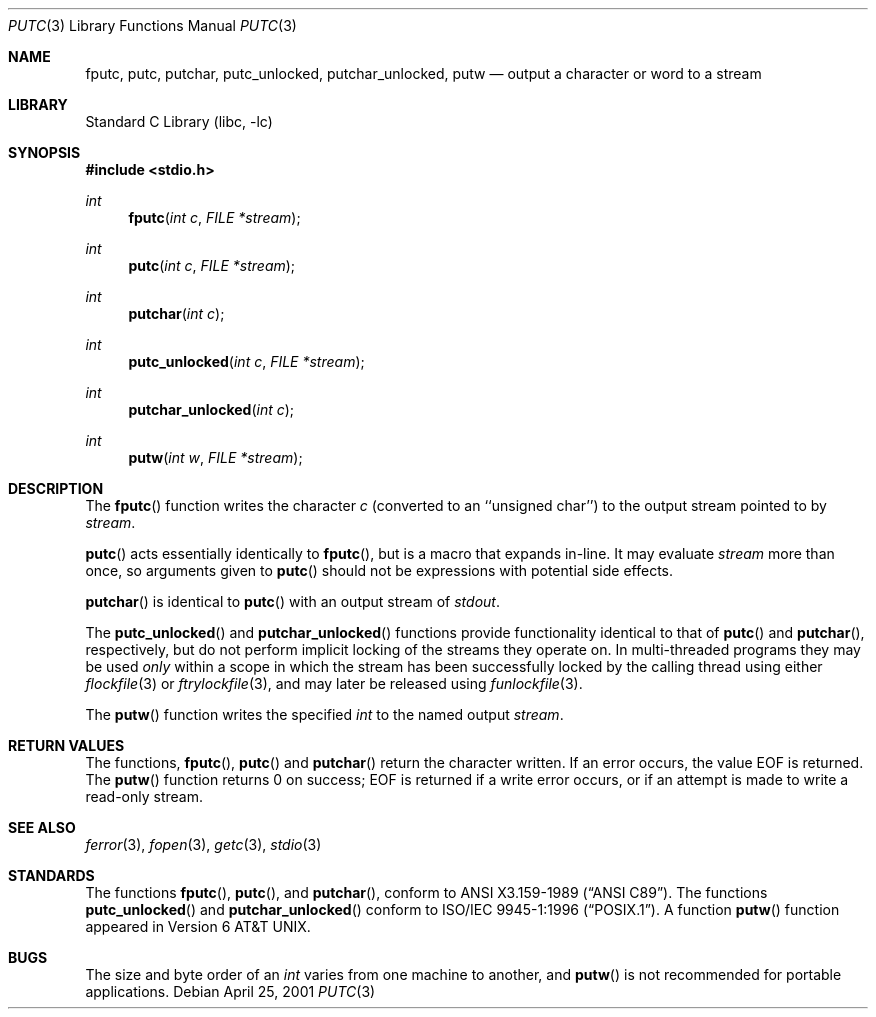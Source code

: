 .\"	$NetBSD: putc.3,v 1.11 2003/08/07 16:43:29 agc Exp $
.\"
.\" Copyright (c) 1990, 1991, 1993
.\"	The Regents of the University of California.  All rights reserved.
.\"
.\" This code is derived from software contributed to Berkeley by
.\" Chris Torek and the American National Standards Committee X3,
.\" on Information Processing Systems.
.\"
.\" Redistribution and use in source and binary forms, with or without
.\" modification, are permitted provided that the following conditions
.\" are met:
.\" 1. Redistributions of source code must retain the above copyright
.\"    notice, this list of conditions and the following disclaimer.
.\" 2. Redistributions in binary form must reproduce the above copyright
.\"    notice, this list of conditions and the following disclaimer in the
.\"    documentation and/or other materials provided with the distribution.
.\" 3. Neither the name of the University nor the names of its contributors
.\"    may be used to endorse or promote products derived from this software
.\"    without specific prior written permission.
.\"
.\" THIS SOFTWARE IS PROVIDED BY THE REGENTS AND CONTRIBUTORS ``AS IS'' AND
.\" ANY EXPRESS OR IMPLIED WARRANTIES, INCLUDING, BUT NOT LIMITED TO, THE
.\" IMPLIED WARRANTIES OF MERCHANTABILITY AND FITNESS FOR A PARTICULAR PURPOSE
.\" ARE DISCLAIMED.  IN NO EVENT SHALL THE REGENTS OR CONTRIBUTORS BE LIABLE
.\" FOR ANY DIRECT, INDIRECT, INCIDENTAL, SPECIAL, EXEMPLARY, OR CONSEQUENTIAL
.\" DAMAGES (INCLUDING, BUT NOT LIMITED TO, PROCUREMENT OF SUBSTITUTE GOODS
.\" OR SERVICES; LOSS OF USE, DATA, OR PROFITS; OR BUSINESS INTERRUPTION)
.\" HOWEVER CAUSED AND ON ANY THEORY OF LIABILITY, WHETHER IN CONTRACT, STRICT
.\" LIABILITY, OR TORT (INCLUDING NEGLIGENCE OR OTHERWISE) ARISING IN ANY WAY
.\" OUT OF THE USE OF THIS SOFTWARE, EVEN IF ADVISED OF THE POSSIBILITY OF
.\" SUCH DAMAGE.
.\"
.\"     @(#)putc.3	8.1 (Berkeley) 6/4/93
.\"
.Dd April 25, 2001
.Dt PUTC 3
.Os
.Sh NAME
.Nm fputc ,
.Nm putc ,
.Nm putchar ,
.Nm putc_unlocked ,
.Nm putchar_unlocked ,
.Nm putw
.Nd output a character or word to a stream
.Sh LIBRARY
.Lb libc
.Sh SYNOPSIS
.In stdio.h
.Ft int
.Fn fputc "int c" "FILE *stream"
.Ft int
.Fn putc "int c" "FILE *stream"
.Ft int
.Fn putchar "int c"
.Ft int
.Fn putc_unlocked "int c" "FILE *stream"
.Ft int
.Fn putchar_unlocked "int c"
.Ft int
.Fn putw "int w" "FILE *stream"
.Sh DESCRIPTION
The
.Fn fputc
function
writes the character
.Fa c
(converted to an ``unsigned char'')
to the output stream pointed to by
.Fa stream .
.Pp
.Fn putc
acts essentially identically to
.Fn fputc ,
but is a macro that expands in-line.
It may evaluate
.Fa stream
more than once, so arguments given to
.Fn putc
should not be expressions with potential side effects.
.Pp
.Fn putchar
is identical to
.Fn putc
with an output stream of
.Em stdout .
.Pp
The
.Fn putc_unlocked
and
.Fn putchar_unlocked
functions provide functionality identical to that of
.Fn putc
and
.Fn putchar ,
respectively, but do not perform implicit locking of the streams they
operate on.
In multi-threaded programs they may be used
.Em only
within a scope in which the stream
has been successfully locked by the calling thread using either
.Xr flockfile 3
or
.Xr ftrylockfile 3 ,
and may later be released using
.Xr funlockfile 3 .
.Pp
The
.Fn putw
function
writes the specified
.Em int
to the named output
.Fa stream .
.Sh RETURN VALUES
The functions,
.Fn fputc ,
.Fn putc
and
.Fn putchar
return the character written.
If an error occurs, the value
.Dv EOF
is returned.
The
.Fn putw
function
returns 0 on success;
.Dv EOF
is returned if
a write error occurs,
or if an attempt is made to write a read-only stream.
.Sh SEE ALSO
.Xr ferror 3 ,
.Xr fopen 3 ,
.Xr getc 3 ,
.Xr stdio 3
.Sh STANDARDS
The functions
.Fn fputc ,
.Fn putc ,
and
.Fn putchar ,
conform to
.St -ansiC .
The functions
.Fn putc_unlocked
and
.Fn putchar_unlocked
conform to
.St -p1003.1-96 .
A function
.Fn putw
function appeared in
.At v6 .
.Sh BUGS
The size and byte order of an
.Em int
varies from one machine to another, and
.Fn putw
is not recommended for portable applications.
